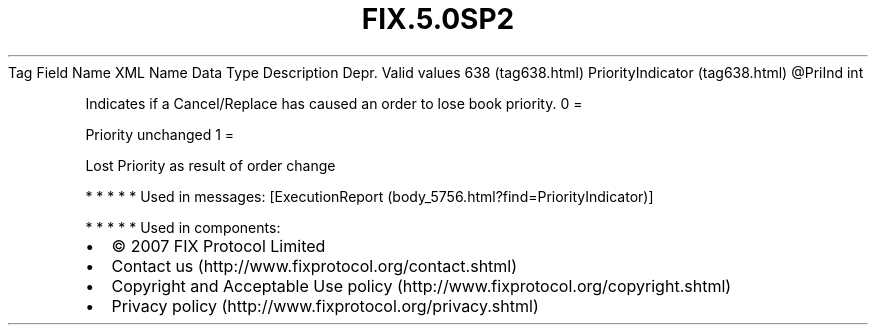 .TH FIX.5.0SP2 "" "" "Tag #638"
Tag
Field Name
XML Name
Data Type
Description
Depr.
Valid values
638 (tag638.html)
PriorityIndicator (tag638.html)
\@PriInd
int
.PP
Indicates if a Cancel/Replace has caused an order to lose book
priority.
0
=
.PP
Priority unchanged
1
=
.PP
Lost Priority as result of order change
.PP
   *   *   *   *   *
Used in messages:
[ExecutionReport (body_5756.html?find=PriorityIndicator)]
.PP
   *   *   *   *   *
Used in components:

.PD 0
.P
.PD

.PP
.PP
.IP \[bu] 2
© 2007 FIX Protocol Limited
.IP \[bu] 2
Contact us (http://www.fixprotocol.org/contact.shtml)
.IP \[bu] 2
Copyright and Acceptable Use policy (http://www.fixprotocol.org/copyright.shtml)
.IP \[bu] 2
Privacy policy (http://www.fixprotocol.org/privacy.shtml)
